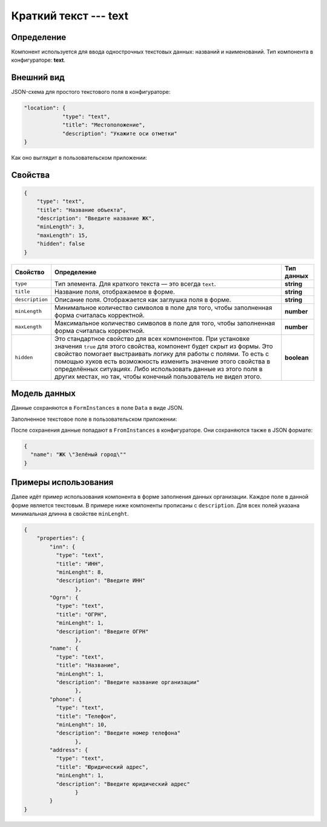 Краткий текст --- text 
======================

Определение
-----------

Компонент используется для ввода однострочных текстовых данных: названий и наименований.
Тип компонента в конфигураторе: **text**.

Внешний вид
-----------

JSON-схема для простого текстового поля в конфигураторе:

..  code-block:: json

    "location": {
                "type": "text",
                "title": "Местоположение",
                "description": "Укажите оси отметки"
    }

Как оно выглядит в пользовательском приложении:

..  thumbnail:: images/text-screen-1.png
    :alt: Пример текстового компонента
    :align: center

Свойства
--------

..  code-block:: json

    {
        "type": "text",
        "title": "Название объекта",
        "description": "Введите название ЖК",
        "minLength": 3,
        "maxLength": 15,
        "hidden": false
    }

..  list-table::
    :header-rows: 1

    *   - Свойство
        - Определение
        - Тип данных
    *   - ``type``
        - Тип элемента. Для краткого текста — это всегда ``text``.
        - **string**
    *   - ``title``
        - Название поля, отображаемое в форме.
        - **string**
    *   - ``description``
        - Описание поля. Отображается как заглушка поля в форме.
        - **string**
    *   - ``minLength``
        - Минимальное количество символов в поле для того, чтобы заполненная форма считалась корректной. 
        - **number**
    *   - ``maxLength``
        - Максимальное количество символов в поле для того, чтобы заполненная форма считалась корректной. 
        - **number**
    *   - ``hidden``
        - Это стандартное свойство для всех компонентов.
          При установке значения ``true`` для этого свойства, компонент будет скрыт из формы.
          Это свойство помогает выстраивать логику для работы с полями.
          То есть с помощью хуков есть возможность изменить значение этого свойства в определённых ситуациях.
          Либо использовать данные из этого поля в других местах, но так, чтобы конечный пользователь не видел этого.
        - **boolean**

Модель данных
-------------

Данные сохраняются в ``FormInstances`` в поле ``Data`` в виде JSON.

Заполненное текстовое поле в пользовательском приложении:

..  thumbnail:: images/text-screen-2.png
    :alt: Пример текстового компонента
    :align: center

После сохранения данные попадают в ``FromInstances`` в конфигураторе. Они сохраняются также в JSON формате:

..  code-block:: json

    {
      "name": "ЖК \"Зелёный город\""
    }

Примеры использования
---------------------

Далее идёт пример использования компонента в форме заполнения данных организации. Каждое поле в данной форме является текстовым.
В примере ниже компоненты прописаны с ``description``. Для всех полей указана минимальная длинна в свойстве ``minLenght``.

..  code-block:: json

    {
        "properties": {
            "inn": {
              "type": "text",
              "title": "ИНН",
              "minLenght": 8,
              "description": "Введите ИНН"
                    },
            "Ogrn": {
              "type": "text",
              "title": "ОГРН",
              "minLenght": 1,
              "description": "Введите ОГРН"
                    },
            "name": {
              "type": "text",
              "title": "Название",
              "minLenght": 1,
              "description": "Введите название организации"
                    },
            "phone": {
              "type": "text",
              "title": "Телефон",
              "minLenght": 10,
              "description": "Введите номер телефона"
                    },
            "address": {
              "type": "text",
              "title": "Юридический адрес",
              "minLenght": 1,
              "description": "Введите юридический адрес"
                    }
            }
    }
